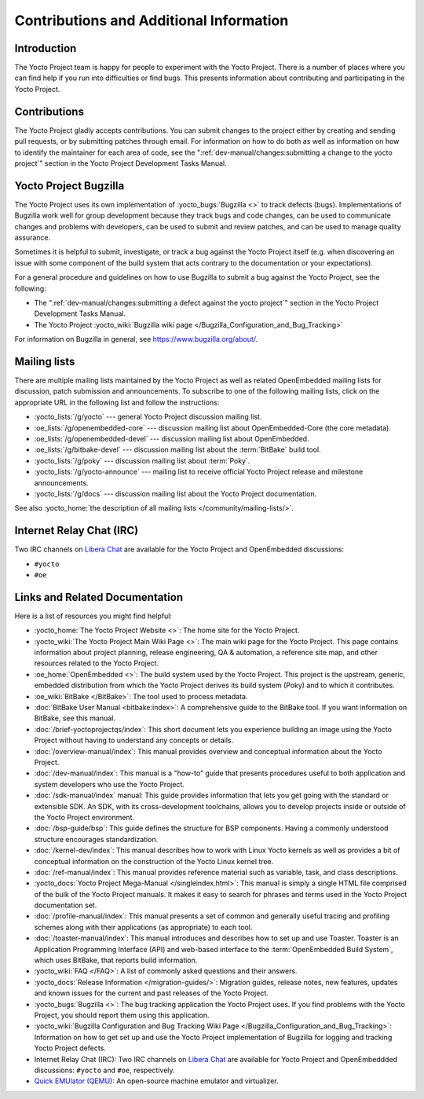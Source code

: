 .. SPDX-License-Identifier: CC-BY-SA-2.0-UK

****************************************
Contributions and Additional Information
****************************************

.. _resources-intro:

Introduction
============

The Yocto Project team is happy for people to experiment with the Yocto
Project. There is a number of places where you can find help if you run into
difficulties or find bugs. This presents information about contributing
and participating in the Yocto Project.

.. _resources-contributions:

Contributions
=============

The Yocto Project gladly accepts contributions. You can submit changes
to the project either by creating and sending pull requests, or by
submitting patches through email. For information on how to do both as
well as information on how to identify the maintainer for each area of
code, see the ":ref:`dev-manual/changes:submitting a change to the yocto project`" section in the
Yocto Project Development Tasks Manual.

.. _resources-bugtracker:

Yocto Project Bugzilla
======================

The Yocto Project uses its own implementation of
:yocto_bugs:`Bugzilla <>` to track defects (bugs).
Implementations of Bugzilla work well for group development because they
track bugs and code changes, can be used to communicate changes and
problems with developers, can be used to submit and review patches, and
can be used to manage quality assurance.

Sometimes it is helpful to submit, investigate, or track a bug against
the Yocto Project itself (e.g. when discovering an issue with some
component of the build system that acts contrary to the documentation or
your expectations).

For a general procedure and guidelines on how to use Bugzilla to submit a bug
against the Yocto Project, see the following:

-  The ":ref:`dev-manual/changes:submitting a defect against the yocto project`"
   section in the Yocto Project Development Tasks Manual.

-  The Yocto Project :yocto_wiki:`Bugzilla wiki page </Bugzilla_Configuration_and_Bug_Tracking>`

For information on Bugzilla in general, see https://www.bugzilla.org/about/.

.. _resources-mailinglist:

Mailing lists
=============

There are multiple mailing lists maintained by the Yocto Project as well
as related OpenEmbedded mailing lists for discussion, patch submission
and announcements. To subscribe to one of the following mailing lists,
click on the appropriate URL in the following list and follow the
instructions:

-  :yocto_lists:`/g/yocto` --- general Yocto Project
   discussion mailing list.

-  :oe_lists:`/g/openembedded-core` --- discussion mailing
   list about OpenEmbedded-Core (the core metadata).

-  :oe_lists:`/g/openembedded-devel` --- discussion
   mailing list about OpenEmbedded.

-  :oe_lists:`/g/bitbake-devel` --- discussion mailing
   list about the :term:`BitBake` build tool.

-  :yocto_lists:`/g/poky` --- discussion mailing list
   about :term:`Poky`.

-  :yocto_lists:`/g/yocto-announce` --- mailing list to
   receive official Yocto Project release and milestone announcements.

-  :yocto_lists:`/g/docs` --- discussion mailing list about the Yocto Project
   documentation.

See also :yocto_home:`the description of all mailing lists </community/mailing-lists/>`.

.. _resources-irc:

Internet Relay Chat (IRC)
=========================

Two IRC channels on `Libera Chat <https://libera.chat/>`__
are available for the Yocto Project and OpenEmbedded discussions:

-  ``#yocto``

-  ``#oe``

.. _resources-links-and-related-documentation:

Links and Related Documentation
===============================

Here is a list of resources you might find helpful:

-  :yocto_home:`The Yocto Project Website <>`: The home site
   for the Yocto Project.

-  :yocto_wiki:`The Yocto Project Main Wiki Page <>`: The main wiki page for
   the Yocto Project. This page contains information about project
   planning, release engineering, QA & automation, a reference site map,
   and other resources related to the Yocto Project.

-  :oe_home:`OpenEmbedded <>`: The build system used by the
   Yocto Project. This project is the upstream, generic, embedded
   distribution from which the Yocto Project derives its build system
   (Poky) and to which it contributes.

-  :oe_wiki:`BitBake </BitBake>`: The tool used to process metadata.

-  :doc:`BitBake User Manual <bitbake:index>`: A comprehensive
   guide to the BitBake tool. If you want information on BitBake, see
   this manual.

-  :doc:`/brief-yoctoprojectqs/index`: This
   short document lets you experience building an image using the Yocto
   Project without having to understand any concepts or details.

-  :doc:`/overview-manual/index`: This manual provides overview
   and conceptual information about the Yocto Project.

-  :doc:`/dev-manual/index`: This manual is a "how-to" guide
   that presents procedures useful to both application and system
   developers who use the Yocto Project.

-  :doc:`/sdk-manual/index` manual: This
   guide provides information that lets you get going with the standard
   or extensible SDK. An SDK, with its cross-development toolchains,
   allows you to develop projects inside or outside of the Yocto Project
   environment.

-  :doc:`/bsp-guide/bsp`: This guide defines the structure
   for BSP components. Having a commonly understood structure encourages
   standardization.

-  :doc:`/kernel-dev/index`: This manual describes
   how to work with Linux Yocto kernels as well as provides a bit of
   conceptual information on the construction of the Yocto Linux kernel
   tree.

-  :doc:`/ref-manual/index`: This
   manual provides reference material such as variable, task, and class
   descriptions.

-  :yocto_docs:`Yocto Project Mega-Manual </singleindex.html>`: This manual
   is simply a single HTML file comprised of the bulk of the Yocto
   Project manuals. It makes it easy to search for phrases and terms used
   in the Yocto Project documentation set.

-  :doc:`/profile-manual/index`: This manual presents a set of
   common and generally useful tracing and profiling schemes along with
   their applications (as appropriate) to each tool.

-  :doc:`/toaster-manual/index`: This manual
   introduces and describes how to set up and use Toaster. Toaster is an
   Application Programming Interface (API) and web-based interface to
   the :term:`OpenEmbedded Build System`, which uses
   BitBake, that reports build information.

-  :yocto_wiki:`FAQ </FAQ>`: A list of commonly asked
   questions and their answers.

-  :yocto_docs:`Release Information </migration-guides/>`:
   Migration guides, release notes, new features, updates and known issues
   for the current and past releases of the Yocto Project.

-  :yocto_bugs:`Bugzilla <>`: The bug tracking application
   the Yocto Project uses. If you find problems with the Yocto Project,
   you should report them using this application.

-  :yocto_wiki:`Bugzilla Configuration and Bug Tracking Wiki Page
   </Bugzilla_Configuration_and_Bug_Tracking>`:
   Information on how to get set up and use the Yocto Project
   implementation of Bugzilla for logging and tracking Yocto Project
   defects.

-  Internet Relay Chat (IRC): Two IRC channels on
   `Libera Chat <https://libera.chat/>`__ are
   available for Yocto Project and OpenEmbeddded discussions: ``#yocto`` and
   ``#oe``, respectively.

-  `Quick EMUlator (QEMU) <https://wiki.qemu.org/Index.html>`__: An
   open-source machine emulator and virtualizer.
